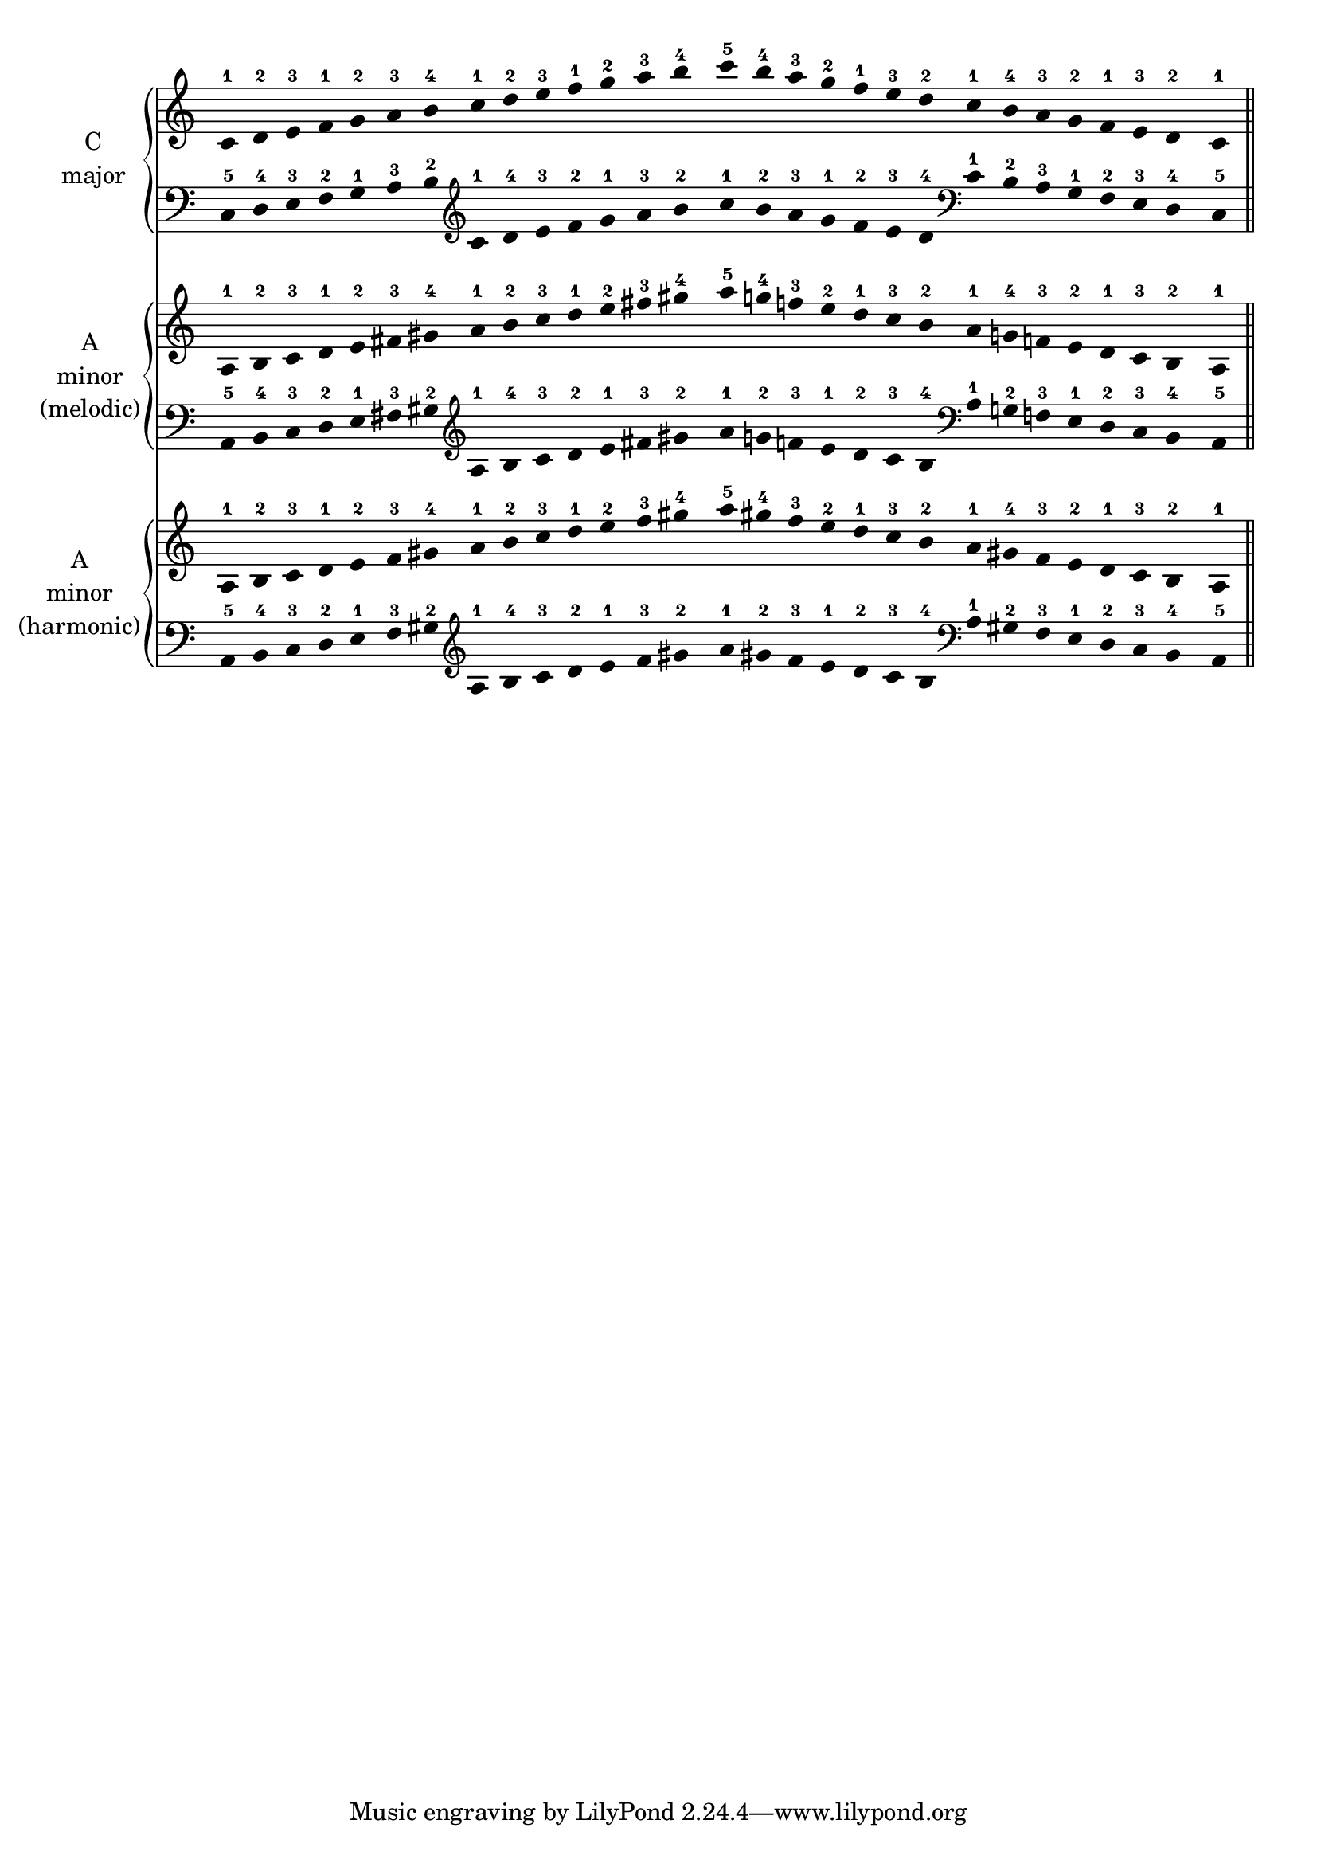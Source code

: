 \version "2.18.2"

\paper {
  #(set-paper-size "a4")
  left-margin = 1\cm
}

\layout {
  ragged-right = ##f
}


global = {
  \time 7/4
  \omit Score.Stem
  \omit Score.TimeSignature
  \omit Score.BarNumber
  \omit Score.BarLine
  \omit Score.SpanBar
}

c_maj_right = \relative c' {
  \global
  c-1 d-2 e-3 f-1 g-2 a-3 b-4
  c-1 d-2 e-3 f-1 g-2 a-3 b-4
  
  c-5 b-4 a-3 g-2 f-1 e-3 d-2
  c-1 b-4 a-3 g-2 f-1 e-3 d-2
  c-1
}

c_maj_left = \relative c {
  \global
  \clef bass
  c-5 d-4 e-3 f-2 g-1 a-3 b-2
  \clef treble
  c-1 d-4 e-3 f-2 g-1 a-3 b-2

  c-1 b-2 a-3 g-1 f-2 e-3 d-4
  \clef bass
  c-1 b-2 a-3 g-1 f-2 e-3 d-4
  c-5
}

a_min_mel_right = \relative c' {
  a-1 b-2 c-3 d-1 e-2 fis-3 gis-4
  a-1 b-2 c-3 d-1 e-2 fis-3 gis-4
  
  a-5 g!-4 f!-3 e-2 d-1 c-3 b-2
  a-1 g!-4 f!-3 e-2 d-1 c-3 b-2
  a-1
}

a_min_mel_left = \relative c {
  \clef bass
  a-5 b-4 c-3 d-2 e-1 fis-3 gis-2
  \clef treble
  a-1 b-4 c-3 d-2 e-1 fis-3 gis-2
  
  a-1 g!-2 f!-3 e-1 d-2 c-3 b-4
  \clef bass
  a-1 g!-2 f!-3 e-1 d-2 c-3 b-4
  a-5
}

a_min_har_right = \relative c' {
  a-1 b-2 c-3 d-1 e-2 f-3 gis-4
  a-1 b-2 c-3 d-1 e-2 f-3 gis-4
  
  a-5 gis-4 f-3 e-2 d-1 c-3 b-2
  a-1 gis-4 f-3 e-2 d-1 c-3 b-2
  a-1
}

a_min_har_left = \relative c {
  \clef bass
  a-5 b-4 c-3 d-2 e-1 f-3 gis-2
  \clef treble
  a-1 b-4 c-3 d-2 e-1 f-3 gis-2
  
  a-1 gis-2 f-3 e-1 d-2 c-3 b-4
  \clef bass
  a-1 gis-2 f-3 e-1 d-2 c-3 b-4
  a-5
}

g_maj_right = \relative c {
  \global
  \clef treble
  \key g \major
}

g_maj_left = \relative c {
  \global
  \clef bass
  \key g \major
}

e_min_mel_right = \relative c {
  \global
  \clef treble
  \key e \minor
}

e_min_mel_left = \relative c {
  \global
  \clef bass
  \key e \minor
}

e_min_har_right = \relative c {
  \global
  \clef treble
  \key e \minor
}

e_min_har_left = \relative c {
  \global
  \clef bass
  \key e \minor
}

d_maj_right = \relative c {
  \global
  \clef treble
  \key d \major
}

d_maj_left = \relative c {
  \global
  \clef bass
  \key d \major
}

b_min_mel_right = \relative c {
  \global
  \clef treble
  \key b \minor
}

b_min_mel_left = \relative c {
  \global
  \clef bass
  \key b \minor
}

b_min_har_right = \relative c {
  \global
  \clef treble
  \key b \minor
}

b_min_har_left = \relative c {
  \global
  \clef bass
  \key b \minor
}

a_maj_right = \relative c {
  \global
  \clef treble
  \key a \major
}

a_maj_left = \relative c {
  \global
  \clef bass
  \key a \major
}

fis_min_mel_right = \relative c {
  \global
  \clef treble
  \key fis \minor
}

fis_min_mel_left = \relative c {
  \global
  \clef bass
  \key fis \minor
}

fis_min_har_right = \relative c {
  \global
  \clef treble
  \key fis \minor
}

fis_min_har_left = \relative c {
  \global
  \clef bass
  \key fis \minor
}

e_maj_right = \relative c {
  \global
  \clef treble
  \key e \major
}

e_maj_left = \relative c {
  \global
  \clef bass
  \key e \major
}

cis_min_mel_right = \relative c {
  \global
  \clef treble
  \key cis \minor
}

cis_min_mel_left = \relative c {
  \global
  \clef bass
  \key cis \minor
}

cis_min_har_right = \relative c {
  \global
  \clef treble
  \key cis \minor
}

cis_min_har_left = \relative c {
  \global
  \clef bass
  \key cis \minor
}

b_maj_right = \relative c {
  \global
  \clef treble
  \key b \major
}

b_maj_left = \relative c {
  \global
  \clef bass
  \key b \major
}

gis_min_mel_right = \relative c {
  \global
  \clef treble
  \key gis \minor
}

gis_min_mel_left = \relative c {
  \global
  \clef bass
  \key gis \minor
}

gis_min_har_right = \relative c {
  \global
  \clef treble
  \key gis \minor
}

gis_min_har_left = \relative c {
  \global
  \clef bass
  \key gis \minor
}

fis_maj_right = \relative c {
  \global
  \clef treble
  \key fis \major
}

fis_maj_left = \relative c {
  \global
  \clef bass
  \key fis \major
}

dis_min_mel_right = \relative c {
  \global
  \clef treble
  \key dis \minor
}

dis_min_mel_left = \relative c {
  \global
  \clef bass
  \key dis \minor
}

dis_min_har_right = \relative c {
  \global
  \clef treble
  \key dis \minor
}

dis_min_har_left = \relative c {
  \global
  \clef bass
  \key dis \minor
}

f_maj_right = \relative c {
  \global
  \clef treble
  \key f \major
}

f_maj_left = \relative c {
  \global
  \clef bass
  \key f \major
}

d_min_mel_right = \relative c {
  \global
  \clef treble
  \key d \minor
}

d_min_mel_left = \relative c {
  \global
  \clef bass
  \key d \minor
}

d_min_har_right = \relative c {
  \global
  \clef treble
  \key d \minor
}

d_min_har_left = \relative c {
  \global
  \clef bass
  \key d \minor
}

bes_maj_right = \relative c {
  \global
  \clef treble
  \key bes \major
}

bes_maj_left = \relative c {
  \global
  \clef bass
  \key bes \major
}

g_min_mel_right = \relative c {
  \global
  \clef treble
  \key g \minor
}

g_min_mel_left = \relative c {
  \global
  \clef bass
  \key g \minor
}

g_min_har_right = \relative c {
  \global
  \clef treble
  \key g \minor
}

g_min_har_left = \relative c {
  \global
  \clef bass
  \key g \minor
}

ees_maj_right = \relative c {
  \global
  \clef treble
  \key ees \major
}

ees_maj_left = \relative c {
  \global
  \clef bass
  \key ees \major
}

c_min_mel_right = \relative c {
  \global
  \clef treble
  \key c \minor
}

c_min_mel_left = \relative c {
  \global
  \clef bass
  \key c \minor
}

c_min_har_right = \relative c {
  \global
  \clef treble
  \key c \minor
}

c_min_har_left = \relative c {
  \global
  \clef bass
  \key c \minor
}

aes_maj_right = \relative c {
  \global
  \clef treble
  \key aes \major
}

aes_maj_left = \relative c {
  \global
  \clef bass
  \key aes \major
}

f_min_mel_right = \relative c {
  \global
  \clef treble
  \key f \minor
}

f_min_mel_left = \relative c {
  \global
  \clef bass
  \key f \minor
}

f_min_har_right = \relative c {
  \global
  \clef treble
  \key f \minor
}

f_min_har_left = \relative c {
  \global
  \clef bass
  \key f \minor
}

des_maj_right = \relative c {
  \global
  \clef treble
  \key des \major
}

des_maj_left = \relative c {
  \global
  \clef bass
  \key des \major
}

bes_min_mel_right = \relative c {
  \global
  \clef treble
  \key bes \minor
}

bes_min_mel_left = \relative c {
  \global
  \clef bass
  \key bes \minor
}

bes_min_har_right = \relative c {
  \global
  \clef treble
  \key bes \minor
}

bes_min_har_left = \relative c {
  \global
  \clef treble
  \key bes \minor
}

ges_maj_right = \relative c {
  \global
  \clef treble
  \key ges \major
}

ges_maj_left = \relative c {
  \global
  \clef bass
  \key ges \major
}

ees_min_mel_right = \relative c {
  \global
  \clef treble
  \key ees \minor
}

ees_min_mel_left = \relative c {
  \global
  \clef bass
  \key ees \minor
}

ees_min_har_right = \relative c {
  \global
  \clef treble
  \key ees \minor
}

ees_min_har_left = \relative c {
  \global
  \clef bass
  \key ees \minor
}

final = {
  \undo \omit Score.BarLine
  \undo \omit Score.SpanBar
  \bar "||"
}


scales_func =
#(define-scheme-function
  (
    parser
    location
    major_name
    minor_name
    maj_right_hand
    maj_left_hand
    min_mel_right_hand
    min_mel_left_hand
    min_har_right_hand
    min_har_left_hand
  )
  (
    string?
    string?
    ly:music?
    ly:music?
    ly:music?
    ly:music?
    ly:music?
    ly:music?
  )
   #{
    \score {
      <<
        \new PianoStaff \with {
          instrumentName = \markup \center-column {#major_name "major"}
        }
        {
        <<
          \new Staff = "right" {#maj_right_hand \final}
          \new Staff = "left" {#maj_left_hand \final}
        >>
        }
        
        \new PianoStaff \with {
          instrumentName = \markup \center-column {#minor_name "minor" "(melodic)"}
        }
        {
        <<
          \new Staff = "right" {#min_mel_right_hand \final }
          \new Staff = "left" {#min_mel_left_hand \final }
        >>
        }
        
        \new PianoStaff \with {
          instrumentName = \markup \center-column {#minor_name "minor" "(harmonic)"}
        }
        {
        <<
          \new Staff = "right" {#min_har_right_hand \final } 
          \new Staff = "left" {#min_har_left_hand \final }
        >>  
        }
      >>
    }
   #}
)


%\scales_func "C" "A" {\key c \major} c c \c_maj_right \c_maj_left \a_min_mel_right \a_min_mel_left \a_min_har_right \a_min_har_left
\scales_func "C" "A" \c_maj_right \c_maj_left \a_min_mel_right \a_min_mel_left \a_min_har_right \a_min_har_left

\scales_func "G" "E" \g_maj_right \g_maj_left \e_min_mel_right \e_min_mel_left \e_min_har_right \e_min_har_left
\scales_func "D" "B" \d_maj_right \d_maj_left \b_min_mel_right \b_min_mel_left \b_min_har_right \b_min_har_left
\scales_func "A" "Fis" \a_maj_right \a_maj_left \fis_min_mel_right \fis_min_mel_left \fis_min_har_right \fis_min_har_left
\scales_func "E" "Cis" \e_maj_right \e_maj_left \cis_min_mel_right \cis_min_mel_left \cis_min_har_right \cis_min_har_left
\scales_func "B" "Gis" \b_maj_right \b_maj_left \gis_min_mel_right \gis_min_mel_left \gis_min_har_right \gis_min_har_left
\scales_func "Fis" "Dis" \fis_maj_right \fis_maj_left \dis_min_mel_right \dis_min_mel_left \dis_min_har_right \dis_min_har_left

\scales_func "F" "D" \f_maj_right \f_maj_left \d_min_mel_right \d_min_mel_left \d_min_har_right \d_min_har_left
\scales_func "Bes" "G" \bes_maj_right \bes_maj_left \g_min_mel_right \g_min_mel_left \g_min_har_right \g_min_har_left
\scales_func "Ees" "C" \ees_maj_right \ees_maj_left \c_min_mel_right \c_min_mel_left \c_min_har_right \c_min_har_left
\scales_func "Aes" "F" \aes_maj_right \aes_maj_left \f_min_mel_right \f_min_mel_left \f_min_har_right \f_min_har_left
\scales_func "Des" "Bes" \des_maj_right \des_maj_left \bes_min_mel_right \bes_min_mel_left \bes_min_har_right \bes_min_har_left
\scales_func "Ges" "Ees" \ges_maj_right \ges_maj_left \ees_min_mel_right \ees_min_mel_left \ees_min_har_right \ees_min_har_left

